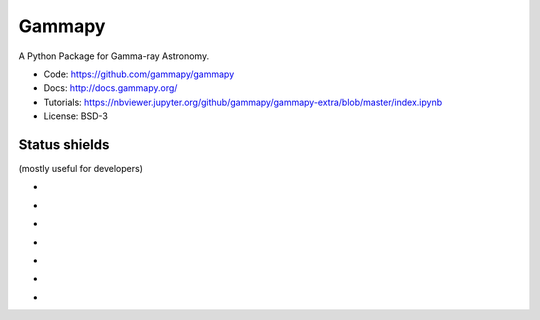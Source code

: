 Gammapy
=======

A Python Package for Gamma-ray Astronomy.

* Code: https://github.com/gammapy/gammapy
* Docs: http://docs.gammapy.org/
* Tutorials: https://nbviewer.jupyter.org/github/gammapy/gammapy-extra/blob/master/index.ipynb
* License: BSD-3

.. image:: http://img.shields.io/badge/powered%20by-AstroPy-orange.svg?style=flat
    :target: http://www.astropy.org/


Status shields
++++++++++++++

(mostly useful for developers)

* .. image:: http://img.shields.io/travis/gammapy/gammapy.svg?branch=master
    :target: https://travis-ci.org/gammapy/gammapy
    :alt: Test Status Travis-CI

* .. image:: https://ci.appveyor.com/api/projects/status/duo8wgufg35b7cga?svg=true
    :target: https://ci.appveyor.com/project/cdeil/gammapy/branch/master
    :alt: Test Status Appveyor

* .. image:: https://img.shields.io/coveralls/gammapy/gammapy.svg
    :target: https://coveralls.io/r/gammapy/gammapy
    :alt: Code Coverage

* .. image:: https://landscape.io/github/gammapy/gammapy/master/landscape.png
    :target: https://landscape.io/github/gammapy/gammapy/master
    :alt: Code Health

* .. image:: https://readthedocs.org/projects/gammapy/badge/?version=latest
    :target: http://docs.gammapy.org/en/latest/
    :alt: Documentation Status

* .. image:: http://img.shields.io/pypi/l/gammapy.svg
    :alt: License

* .. image:: http://img.shields.io/pypi/v/gammapy.svg?text=version
    :target: https://pypi.python.org/pypi/gammapy/
    :alt: Latest release
